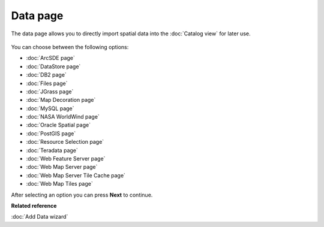 Data page
#########

The data page allows you to directly import spatial data into the :doc:`Catalog view` for later use.

.. figure:: /images/data_page/ImportData.png
   :align: center
   :alt: 

You can choose between the following options:

* :doc:`ArcSDE page`

* :doc:`DataStore page`

* :doc:`DB2 page`

* :doc:`Files page`

* :doc:`JGrass page`

* :doc:`Map Decoration page`

* :doc:`MySQL page`

* :doc:`NASA WorldWind page`

* :doc:`Oracle Spatial page`

* :doc:`PostGIS page`

* :doc:`Resource Selection page`

* :doc:`Teradata page`

* :doc:`Web Feature Server page`

* :doc:`Web Map Server page`

* :doc:`Web Map Server Tile Cache page`

* :doc:`Web Map Tiles page`


After selecting an option you can press **Next** to continue.

**Related reference**

:doc:`Add Data wizard`


